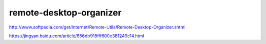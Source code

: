 
===========================
remote-desktop-organizer
===========================

http://www.softpedia.com/get/Internet/Remote-Utils/Remote-Desktop-Organizer.shtml

https://jingyan.baidu.com/article/656db918fff600e381249c14.html